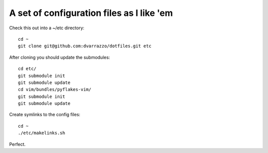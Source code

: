 A set of configuration files as I like 'em
==========================================

Check this out into a ~/etc directory::

    cd ~
    git clone git@github.com:dvarrazzo/dotfiles.git etc

After cloning you should update the submodules::

    cd etc/
    git submodule init
    git submodule update
    cd vim/bundles/pyflakes-vim/
    git submodule init
    git submodule update

Create symlinks to the config files::

    cd ~
    ./etc/makelinks.sh

Perfect.
